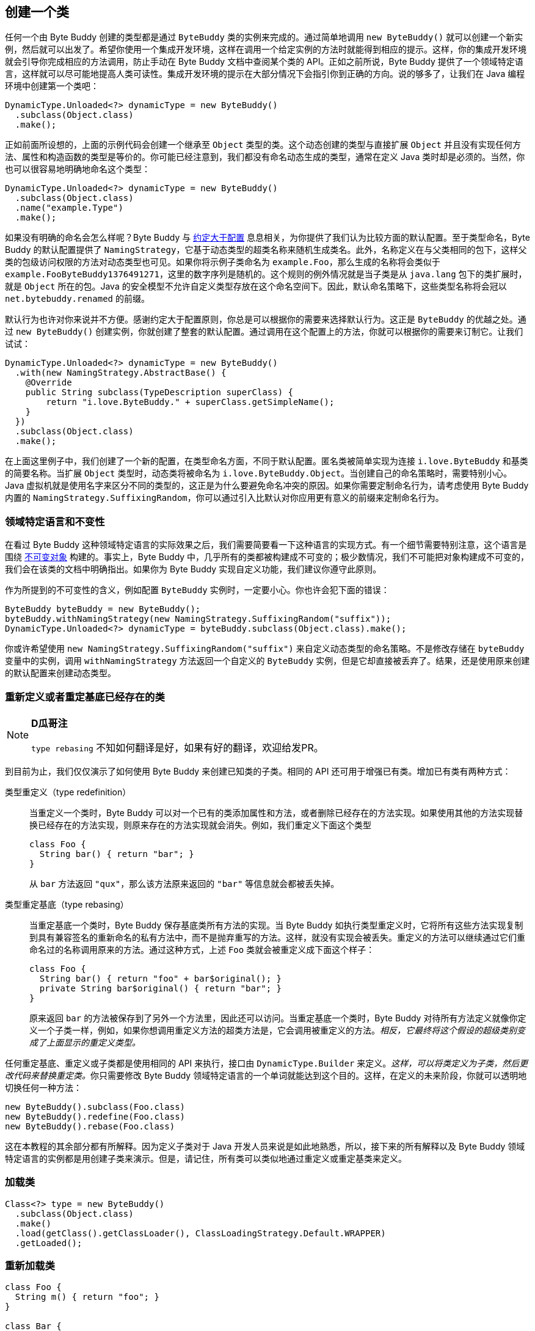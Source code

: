 [[creating-a-class]]
== 创建一个类

任何一个由 Byte Buddy 创建的类型都是通过 `ByteBuddy` 类的实例来完成的。通过简单地调用 `new ByteBuddy()` 就可以创建一个新实例，然后就可以出发了。希望你使用一个集成开发环境，这样在调用一个给定实例的方法时就能得到相应的提示。这样，你的集成开发环境就会引导你完成相应的方法调用，防止手动在 Byte Buddy 文档中查阅某个类的 API。正如之前所说，Byte Buddy 提供了一个领域特定语言，这样就可以尽可能地提高人类可读性。集成开发环境的提示在大部分情况下会指引你到正确的方向。说的够多了，让我们在 Java 编程环境中创建第一个类吧：

[source,{java_source_attr}]
----
DynamicType.Unloaded<?> dynamicType = new ByteBuddy()
  .subclass(Object.class)
  .make();
----

正如前面所设想的，上面的示例代码会创建一个继承至 `Object` 类型的类。这个动态创建的类型与直接扩展 `Object` 并且没有实现任何方法、属性和构造函数的类型是等价的。你可能已经注意到，我们都没有命名动态生成的类型，通常在定义 Java 类时却是必须的。当然，你也可以很容易地明确地命名这个类型：

[source,{java_source_attr}]
----
DynamicType.Unloaded<?> dynamicType = new ByteBuddy()
  .subclass(Object.class)
  .name("example.Type")
  .make();
----

如果没有明确的命名会怎么样呢？Byte Buddy 与 http://en.wikipedia.org/wiki/Convention_over_configuration[约定大于配置] 息息相关，为你提供了我们认为比较方面的默认配置。至于类型命名，Byte Buddy 的默认配置提供了 `NamingStrategy`，它基于动态类型的超类名称来随机生成类名。此外，名称定义在与父类相同的包下，这样父类的包级访问权限的方法对动态类型也可见。如果你将示例子类命名为 `example.Foo`，那么生成的名称将会类似于 `example.Foo$$ByteBuddy$$1376491271`，这里的数字序列是随机的。这个规则的例外情况就是当子类是从 `java.lang` 包下的类扩展时，就是 `Object` 所在的包。Java 的安全模型不允许自定义类型存放在这个命名空间下。因此，默认命名策略下，这些类型名称将会冠以 `net.bytebuddy.renamed` 的前缀。

默认行为也许对你来说并不方便。感谢约定大于配置原则，你总是可以根据你的需要来选择默认行为。这正是 `ByteBuddy` 的优越之处。通过 `new ByteBuddy()` 创建实例，你就创建了整套的默认配置。通过调用在这个配置上的方法，你就可以根据你的需要来订制它。让我们试试：

[source,{java_source_attr}]
----
DynamicType.Unloaded<?> dynamicType = new ByteBuddy()
  .with(new NamingStrategy.AbstractBase() {
    @Override
    public String subclass(TypeDescription superClass) {
        return "i.love.ByteBuddy." + superClass.getSimpleName();
    }
  })
  .subclass(Object.class)
  .make();
----

在上面这里例子中，我们创建了一个新的配置，在类型命名方面，不同于默认配置。匿名类被简单实现为连接 `i.love.ByteBuddy` 和基类的简要名称。当扩展 `Object` 类型时，动态类将被命名为 `i.love.ByteBuddy.Object`。当创建自己的命名策略时，需要特别小心。Java 虚拟机就是使用名字来区分不同的类型的，这正是为什么要避免命名冲突的原因。如果你需要定制命名行为，请考虑使用 Byte Buddy 内置的 `NamingStrategy.SuffixingRandom`，你可以通过引入比默认对你应用更有意义的前缀来定制命名行为。

[[domain-specific-language-and-immutability]]
=== 领域特定语言和不变性

在看过 Byte Buddy 这种领域特定语言的实际效果之后，我们需要简要看一下这种语言的实现方式。有一个细节需要特别注意，这个语言是围绕 https://en.wikipedia.org/wiki/Immutable_object[不可变对象] 构建的。事实上，Byte Buddy 中，几乎所有的类都被构建成不可变的；极少数情况，我们不可能把对象构建成不可变的，我们会在该类的文档中明确指出。如果你为 Byte Buddy 实现自定义功能，我们建议你遵守此原则。

作为所提到的不可变性的含义，例如配置 `ByteBuddy` 实例时，一定要小心。你也许会犯下面的错误：

[source,{java_source_attr}]
----
ByteBuddy byteBuddy = new ByteBuddy();
byteBuddy.withNamingStrategy(new NamingStrategy.SuffixingRandom("suffix"));
DynamicType.Unloaded<?> dynamicType = byteBuddy.subclass(Object.class).make();
----

你或许希望使用 `new NamingStrategy.SuffixingRandom("suffix")` 来自定义动态类型的命名策略。不是修改存储在 `byteBuddy` 变量中的实例，调用 `withNamingStrategy` 方法返回一个自定义的 `ByteBuddy` 实例，但是它却直接被丢弃了。结果，还是使用原来创建的默认配置来创建动态类型。

[[redefining-and-rebasing-existing-classes]]
=== 重新定义或者重定基底已经存在的类

[NOTE]
====
*D瓜哥注*

`type rebasing` 不知如何翻译是好，如果有好的翻译，欢迎给发PR。
====

到目前为止，我们仅仅演示了如何使用 Byte Buddy 来创建已知类的子类。相同的 API 还可用于增强已有类。增加已有类有两种方式：

类型重定义（type redefinition）::
当重定义一个类时，Byte Buddy 可以对一个已有的类添加属性和方法，或者删除已经存在的方法实现。如果使用其他的方法实现替换已经存在的方法实现，则原来存在的方法实现就会消失。例如，我们重定义下面这个类型
+
[source,{java_source_attr}]
----
class Foo {
  String bar() { return "bar"; }
}
----
+
从 `bar` 方法返回 `"qux"`，那么该方法原来返回的 `"bar"` 等信息就会都被丢失掉。

类型重定基底（type rebasing）::
当重定基底一个类时，Byte Buddy 保存基底类所有方法的实现。当 Byte Buddy 如执行类型重定义时，它将所有这些方法实现复制到具有兼容签名的重新命名的私有方法中，而不是抛弃重写的方法。这样，就没有实现会被丢失。重定义的方法可以继续通过它们重命名过的名称调用原来的方法。通过这种方式，上述 `Foo` 类就会被重定义成下面这个样子：
+
[source,{java_source_attr}]
----
class Foo {
  String bar() { return "foo" + bar$original(); }
  private String bar$original() { return "bar"; }
}
----
+
原来返回 `bar` 的方法被保存到了另外一个方法里，因此还可以访问。当重定基底一个类时，Byte Buddy 对待所有方法定义就像你定义一个子类一样，例如，如果你想调用重定义方法的超类方法是，它会调用被重定义的方法。__相反，它最终将这个假设的超级类别变成了上面显示的重定义类型。__

任何重定基底、重定义或子类都是使用相同的 API 来执行，接口由 `DynamicType.Builder` 来定义。__这样，可以将类定义为子类，然后更改代码来替换重定类。__你只需要修改 Byte Buddy 领域特定语言的一个单词就能达到这个目的。这样，在定义的未来阶段，你就可以透明地切换任何一种方法：

[source,{java_source_attr}]
----
new ByteBuddy().subclass(Foo.class)
new ByteBuddy().redefine(Foo.class)
new ByteBuddy().rebase(Foo.class)
----

这在本教程的其余部分都有所解释。因为定义子类对于 Java 开发人员来说是如此地熟悉，所以，接下来的所有解释以及 Byte Buddy 领域特定语言的实例都是用创建子类来演示。但是，请记住，所有类可以类似地通过重定义或重定基类来定义。

[[loading-a-class]]
=== 加载类

[source,{java_source_attr}]
----
Class<?> type = new ByteBuddy()
  .subclass(Object.class)
  .make()
  .load(getClass().getClassLoader(), ClassLoadingStrategy.Default.WRAPPER)
  .getLoaded();
----

[[reloading-a-class]]
=== 重新加载类

[source,{java_source_attr}]
----
class Foo {
  String m() { return "foo"; }
}

class Bar {
  String m() { return "bar"; }
}
----


[source,{java_source_attr}]
----
ByteBuddyAgent.install();
Foo foo = new Foo();
new ByteBuddy()
  .redefine(Bar.class)
  .name(Foo.class.getName())
  .make()
  .load(Foo.class.getClassLoader(), ClassReloadingStrategy.fromInstalledAgent());
assertThat(foo.m(), is("bar"));
----

[[working-with-unloaded-classes]]
=== 操作没有加载的类

[source,{java_source_attr}]
----
package foo;
class Bar { }
----

[source,{java_source_attr}]
----
class MyApplication {
  public static void main(String[] args) {
    TypePool typePool = TypePool.Default.ofClassPath();
    new ByteBuddy()
      .redefine(typePool.describe("foo.Bar").resolve(), // do not use 'Bar.class'
                ClassFileLocator.ForClassLoader.ofClassPath())
      .defineField("qux", String.class) // we learn more about defining fields later
      .make()
      .load(ClassLoader.getSystemClassLoader());
    assertThat(Bar.class.getDeclaredField("qux"), notNullValue());
  }
}
----

[[creating-java-agents]]
=== 创建 Java Agents

[source,{java_source_attr}]
----
class ToStringAgent {
  public static void premain(String arguments, Instrumentation instrumentation) {
    new AgentBuilder.Default()
        .type(isAnnotatedWith(ToString.class))
        .transform(new AgentBuilder.Transformer() {
      @Override
      public DynamicType.Builder transform(DynamicType.Builder builder,
                                              TypeDescription typeDescription,
                                              ClassLoader classloader) {
        return builder.method(named("toString"))
                      .intercept(FixedValue.value("transformed"));
      }
    }).installOn(instrumentation);
  }
}
----

[[loading-classes-in-android-applications]]
=== 在 Android 应用中加载类

[[working-with-generic-types]]
=== 使用泛型类
